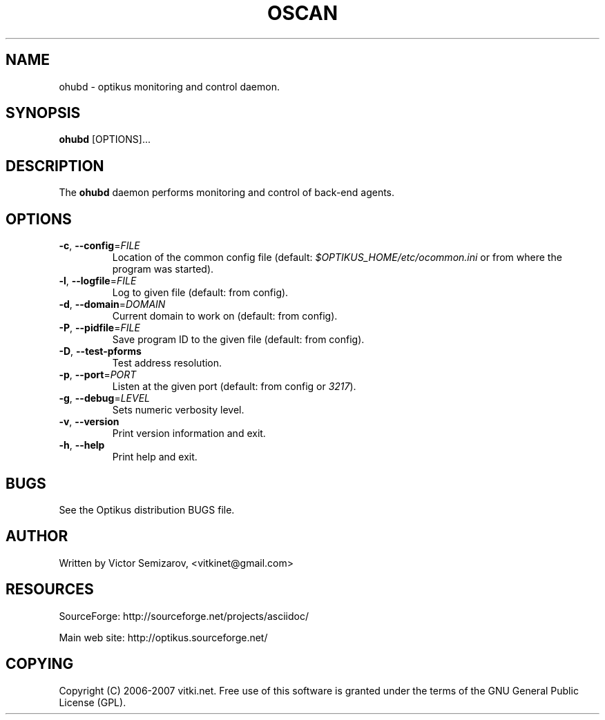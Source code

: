 .\" ** You probably do not want to edit this file directly **
.\" It was generated using the DocBook XSL Stylesheets (version 1.69.1).
.\" Instead of manually editing it, you probably should edit the DocBook XML
.\" source for it and then use the DocBook XSL Stylesheets to regenerate it.
.TH "OSCAN" "1" "12/17/2006" "" ""
.\" disable hyphenation
.nh
.\" disable justification (adjust text to left margin only)
.ad l
.SH "NAME"
ohubd \- optikus monitoring and control daemon.
.SH "SYNOPSIS"
\fBohubd\fR [OPTIONS]\&...
.sp
.SH "DESCRIPTION"
The \fBohubd\fR daemon performs monitoring and control of back\-end agents.
.sp
.SH "OPTIONS"
.TP
\fB\-c\fR, \fB\-\-config\fR=\fIFILE\fR
Location of the common config file (default:
\fI$OPTIKUS_HOME/etc/ocommon.ini\fR
or from where the program was started).
.TP
\fB\-l\fR, \fB\-\-logfile\fR=\fIFILE\fR
Log to given file (default: from config).
.TP
\fB\-d\fR, \fB\-\-domain\fR=\fIDOMAIN\fR
Current domain to work on (default: from config).
.TP
\fB\-P\fR, \fB\-\-pidfile\fR=\fIFILE\fR
Save program ID to the given file (default: from config).
.TP
\fB\-D\fR, \fB\-\-test\-pforms\fR
Test address resolution.
.TP
\fB\-p\fR, \fB\-\-port\fR=\fIPORT\fR
Listen at the given port (default: from config or
\fI3217\fR).
.TP
\fB\-g\fR, \fB\-\-debug\fR=\fILEVEL\fR
Sets numeric verbosity level.
.TP
\fB\-v\fR, \fB\-\-version\fR
Print version information and exit.
.TP
\fB\-h\fR, \fB\-\-help\fR
Print help and exit.
.SH "BUGS"
See the Optikus distribution BUGS file.
.sp
.SH "AUTHOR"
Written by Victor Semizarov, <vitkinet@gmail.com>
.sp
.SH "RESOURCES"
SourceForge: http://sourceforge.net/projects/asciidoc/
.sp
Main web site: http://optikus.sourceforge.net/
.sp
.SH "COPYING"
Copyright (C) 2006\-2007 vitki.net. Free use of this software is granted under the terms of the GNU General Public License (GPL).
.sp
